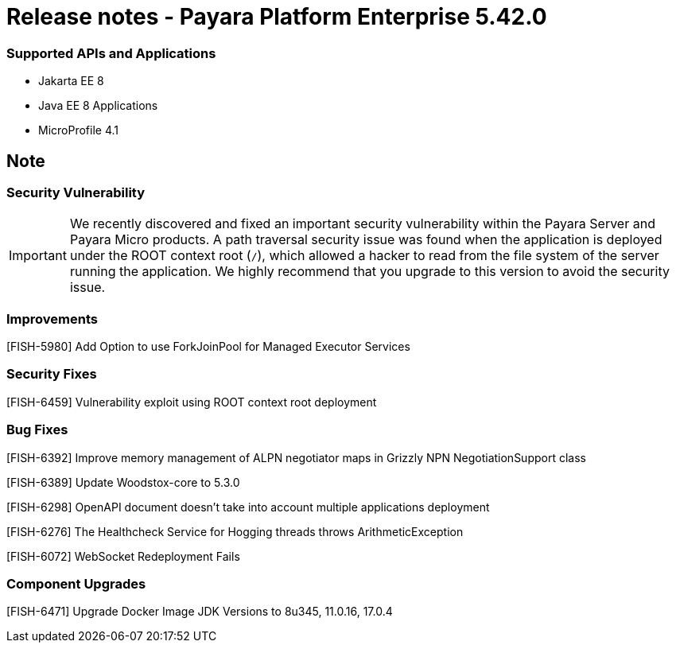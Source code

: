 # Release notes - Payara Platform Enterprise 5.42.0

### Supported APIs and Applications

* Jakarta EE 8
* Java EE 8 Applications
* MicroProfile 4.1

== Note

=== Security Vulnerability
IMPORTANT:  We recently discovered and fixed an important security vulnerability within the Payara Server and Payara Micro products. A path traversal security issue was found when the application is deployed under the ROOT context root (`/`), which allowed a hacker to read from the file system of the server running the application. We highly recommend that you upgrade to this version to avoid the security issue.

### Improvements

[FISH-5980] Add Option to use ForkJoinPool for Managed Executor Services

### Security Fixes

[FISH-6459] Vulnerability exploit using ROOT context root deployment

### Bug Fixes

[FISH-6392] Improve memory management of ALPN negotiator maps in Grizzly NPN NegotiationSupport class

[FISH-6389] Update Woodstox-core to 5.3.0

[FISH-6298] OpenAPI document doesn't take into account multiple applications deployment

[FISH-6276] The Healthcheck Service for Hogging threads throws ArithmeticException

[FISH-6072] WebSocket Redeployment Fails

### Component Upgrades

[FISH-6471] Upgrade Docker Image JDK Versions to 8u345, 11.0.16, 17.0.4
